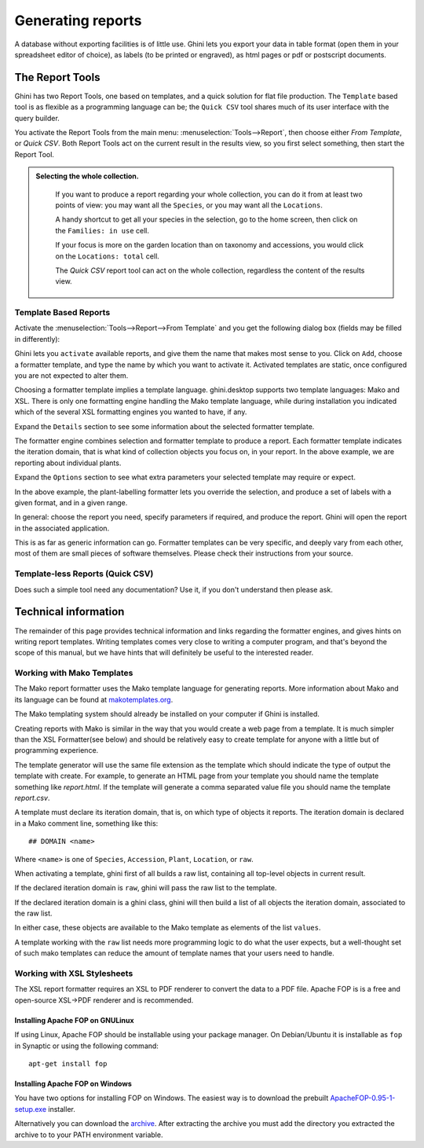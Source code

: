 Generating reports
==================

A database without exporting facilities is of little use.  Ghini lets you
export your data in table format (open them in your spreadsheet editor of
choice), as labels (to be printed or engraved), as html pages or pdf or
postscript documents.

The Report Tools
---------------------

Ghini has two Report Tools, one based on templates, and a quick solution for flat file production.  The
``Template`` based tool is as flexible as a programming language can be; the ``Quick CSV`` tool shares much
of its user interface with the query builder.

You activate the Report Tools from the main menu: :menuselection:`Tools-->Report`, then choose either `From
Template`, or `Quick CSV`.  Both Report Tools act on the current result in the results view, so you first
select something, then start the Report Tool.

.. admonition::  Selecting the whole collection.
   :class: toggle

      If you want to produce a report regarding your whole collection, you can do it from at least two
      points of view: you may want all the ``Species``, or you may want all the ``Locations``.

      A handy shortcut to get all your species in the selection, go to the home screen, then click on the
      ``Families: in use`` cell.

      If your focus is more on the garden location than on taxonomy and accessions, you would click on the
      ``Locations: total`` cell.

      The `Quick CSV` report tool can act on the whole collection, regardless the content of
      the results view.

Template Based Reports
^^^^^^^^^^^^^^^^^^^^^^^^^^^^^^^^

Activate the :menuselection:`Tools-->Report-->From Template` and you get the following dialog
box (fields may be filled in differently):

.. image:: images/report-from-template-dialog.png

Ghini lets you ``activate`` available reports, and give them the name that makes most sense to you.  Click
on ``Add``, choose a formatter template, and type the name by which you want to activate it.  Activated
templates are static, once configured you are not expected to alter them.

Choosing a formatter template implies a template language.  ghini.desktop supports two template languages:
Mako and XSL.  There is only one formatting engine handling the Mako template language, while during
installation you indicated which of the several XSL formatting engines you wanted to have, if any.

Expand the ``Details`` section to see some information about the selected formatter template.

.. image:: images/report-from-template-dialog-details.png

The formatter engine combines selection and formatter template to produce a report.  Each formatter template
indicates the iteration domain, that is what kind of collection objects you focus on, in your report.  In
the above example, we are reporting about individual plants.

Expand the ``Options`` section to see what extra parameters your selected template may require or expect.

.. image:: images/report-from-template-dialog-options.png

In the above example, the plant-labelling formatter lets you override the selection, and produce a set of
labels with a given format, and in a given range.

In general: choose the report you need, specify parameters if required, and produce the report.  Ghini will
open the report in the associated application.

This is as far as generic information can go.  Formatter templates can be very specific, and deeply vary
from each other, most of them are small pieces of software themselves.  Please check their instructions from
your source.

Template-less Reports (Quick CSV)
^^^^^^^^^^^^^^^^^^^^^^^^^^^^^^^^^^^

Does such a simple tool need any documentation?  Use it, if you don't understand then please ask.

Technical information
----------------------------------

The remainder of this page provides technical information and links regarding the formatter engines, and
gives hints on writing report templates.  Writing templates comes very close to writing a computer program,
and that's beyond the scope of this manual, but we have hints that will definitely be useful to the
interested reader.


Working with Mako Templates
^^^^^^^^^^^^^^^^^^^^^^^^^^^^^^^^^^^^^^

The Mako report formatter uses the Mako template language for
generating reports. More information about Mako and its language can
be found at `makotemplates.org <http://www.makotemplates.org>`_.

The Mako templating system should already be installed on your
computer if Ghini is installed.

Creating reports with Mako is similar in the way that you would create
a web page from a template.  It is much simpler than the XSL
Formatter(see below) and should be relatively easy to create template
for anyone with a little but of programming experience.

The template generator will use the same file extension as the
template which should indicate the type of output the template with
create.  For example, to generate an HTML page from your template you
should name the template something like `report.html`.  If the template
will generate a comma separated value file you should name the
template `report.csv`.

A template must declare its iteration domain, that is, on which type of objects it reports.  The iteration
domain is declared in a Mako comment line, something like this::

     ## DOMAIN <name>

Where ``<name>`` is one of ``Species``, ``Accession``, ``Plant``, ``Location``, or ``raw``.

When activating a template, ghini first of all builds a raw list, containing all top-level objects in
current result.

If the declared iteration domain is ``raw``, ghini will pass the raw list to the template.

If the declared iteration domain is a ghini class, ghini will then build a list of all objects the
iteration domain, associated to the raw list.

In either case, these objects are available to the Mako template as elements of the list ``values``.

A template working with the ``raw`` list needs more programming logic to do what the user expects, but a
well-thought set of such mako templates can reduce the amount of template names that your users need to
handle.


Working with XSL Stylesheets
^^^^^^^^^^^^^^^^^^^^^^^^^^^^^^^^^^^^^^^^^^

The XSL report formatter requires an XSL to PDF renderer to
convert the data to a PDF file. Apache FOP is is a free and
open-source XSL->PDF renderer and is recommended.

Installing Apache FOP on GNULinux
...................................

If using Linux, Apache FOP should be installable using your package
manager.  On Debian/Ubuntu it is installable as ``fop`` in Synaptic or
using the following command::

   apt-get install fop


Installing Apache FOP on Windows
................................

You have two options for installing FOP on Windows. The easiest way is
to download the prebuilt `ApacheFOP-0.95-1-setup.exe <http://code.google.com/p/apache-fop-installer/downloads/detail?name=ApacheFOP-0.95-1-setup.exe&can=2&q=#makechanges>`_ installer.

Alternatively you can download the `archive
<http://www.apache.org/dist/xmlgraphics/fop/binaries/>`_.  After
extracting the archive you must add the directory you extracted the
archive to to your PATH environment variable.
